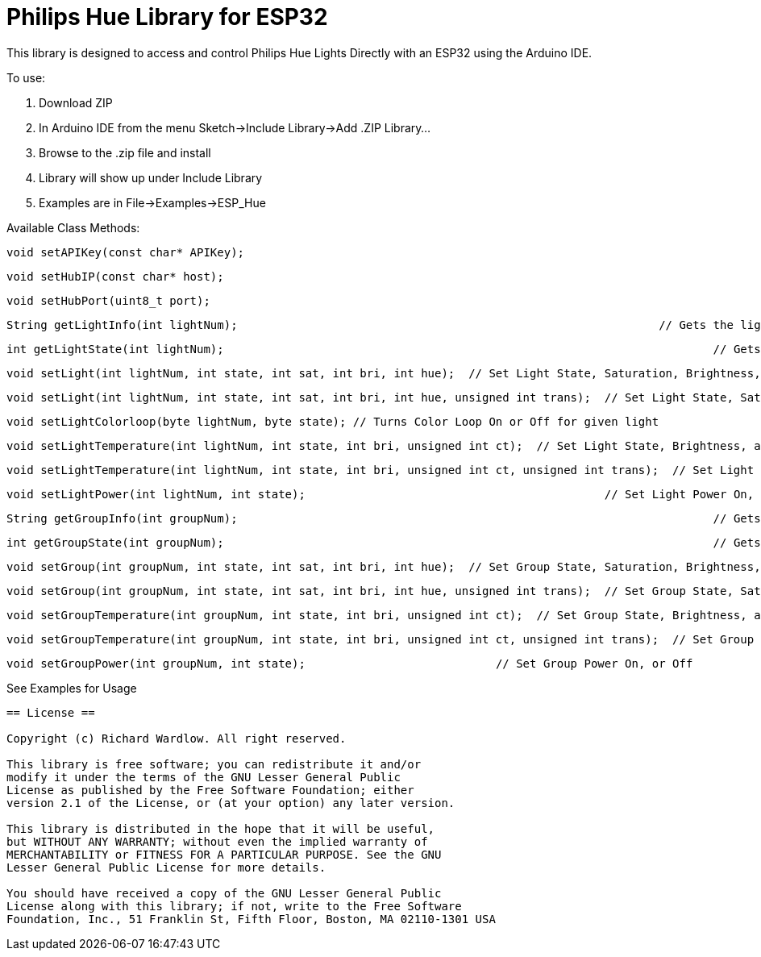 = Philips Hue Library for ESP32 =

This library is designed to access and control Philips Hue Lights Directly with an ESP32 using the Arduino IDE.

To use:

  1. Download ZIP
  
  2. In Arduino IDE from the menu Sketch->Include Library->Add .ZIP Library...
  
  3. Browse to the .zip file and install
  
  4. Library will show up under Include Library
  
  5. Examples are in File->Examples->ESP_Hue
  
Available Class Methods:

	void setAPIKey(const char* APIKey);
		
	void setHubIP(const char* host);
		
	void setHubPort(uint8_t port);
		
	String getLightInfo(int lightNum);  								// Gets the light raw http request data
	
	int getLightState(int lightNum);									// Gets Light State On, or Off
	
	void setLight(int lightNum, int state, int sat, int bri, int hue);  // Set Light State, Saturation, Brightness, and Hue
	
	void setLight(int lightNum, int state, int sat, int bri, int hue, unsigned int trans);  // Set Light State, Saturation, Brightness, and Hue, with transition speed
	
	void setLightColorloop(byte lightNum, byte state); // Turns Color Loop On or Off for given light
	
	void setLightTemperature(int lightNum, int state, int bri, unsigned int ct);  // Set Light State, Brightness, and Light Temperature
	
	void setLightTemperature(int lightNum, int state, int bri, unsigned int ct, unsigned int trans);  // Set Light State, Brightness, and Light Temperature, with transition speed
	
	void setLightPower(int lightNum, int state);						// Set Light Power On, or Off

	String getGroupInfo(int groupNum);									// Gets the group raw http request data

	int getGroupState(int groupNum);									// Gets Group State On, or Off

	void setGroup(int groupNum, int state, int sat, int bri, int hue);  // Set Group State, Saturation, Brightness, and Hue
	
	void setGroup(int groupNum, int state, int sat, int bri, int hue, unsigned int trans);  // Set Group State, Saturation, Brightness, and Hue, with transition speed

	void setGroupTemperature(int groupNum, int state, int bri, unsigned int ct);  // Set Group State, Brightness, and Light Temperature
	
	void setGroupTemperature(int groupNum, int state, int bri, unsigned int ct, unsigned int trans);  // Set Group State, Brightness, and Light Temperature, with transition speed

	void setGroupPower(int groupNum, int state);	                 	// Set Group Power On, or Off

See Examples for Usage


------------------------------------------------------------------------------------
== License ==

Copyright (c) Richard Wardlow. All right reserved.

This library is free software; you can redistribute it and/or
modify it under the terms of the GNU Lesser General Public
License as published by the Free Software Foundation; either
version 2.1 of the License, or (at your option) any later version.

This library is distributed in the hope that it will be useful,
but WITHOUT ANY WARRANTY; without even the implied warranty of
MERCHANTABILITY or FITNESS FOR A PARTICULAR PURPOSE. See the GNU
Lesser General Public License for more details.

You should have received a copy of the GNU Lesser General Public
License along with this library; if not, write to the Free Software
Foundation, Inc., 51 Franklin St, Fifth Floor, Boston, MA 02110-1301 USA
